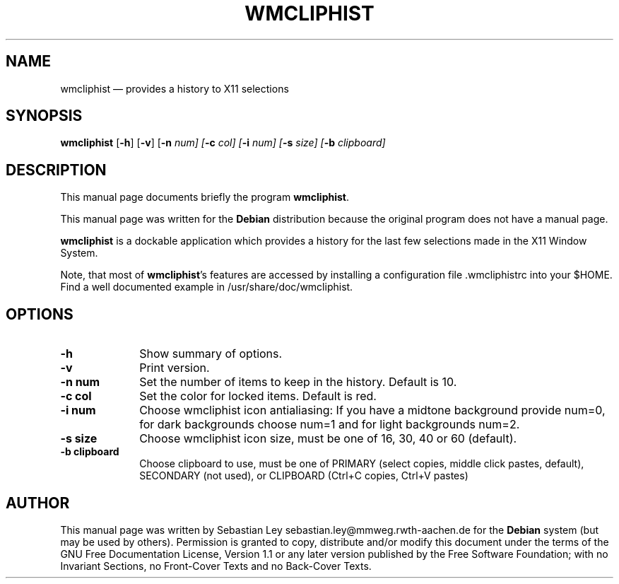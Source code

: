 .TH "WMCLIPHIST" "1"
.SH "NAME"
wmcliphist \(em provides a history to X11 selections
.SH "SYNOPSIS"
.PP
\fBwmcliphist\fR [\fB-h\fP]  [\fB-v\fP] [\fB-n \fInum\fR\fP]  [\fB-c \fIcol\fR\fP]  [\fB-i \fInum\fR\fP]  [\fB-s \fIsize\fR\fP] [\fB-b \fIclipboard\fR\fP]
.SH "DESCRIPTION"
.PP
This manual page documents briefly the program
\fBwmcliphist\fR.
.PP
This manual page was written for the \fBDebian\fP distribution
because the original program does not have a manual page.
.PP
\fBwmcliphist\fR is a dockable application
which provides a history for the last few selections made in the
X11 Window System.

.PP
Note, that most of \fBwmcliphist\fR's features
are accessed by installing a configuration file .wmcliphistrc into
your $HOME. Find a well documented example in /usr/share/doc/wmcliphist.

.SH "OPTIONS"
.IP "\fB-h\fP         " 10
Show summary of options.
.IP "\fB-v\fP         " 10
Print version.
.IP "\fB-n num\fP         " 10
Set the number of items to keep in the history.
Default is 10.
.IP "\fB-c col\fP         " 10
Set the color for locked items. Default is red.
.IP "\fB-i num\fP         " 10
Choose wmcliphist icon antialiasing: If you have a
midtone background provide num=0, for dark backgrounds
choose num=1 and for light backgrounds num=2.

.IP "\fB-s size\fP         " 10
Choose wmcliphist icon size, must be one of 16, 30,
40 or 60 (default).
.IP "\fB-b clipboard\fP         " 10
Choose clipboard to use, must be one of  PRIMARY (select copies, middle click
pastes, default), SECONDARY (not used), or CLIPBOARD (Ctrl+C copies,
Ctrl+V pastes)

.SH "AUTHOR"
.PP
This manual page was written by Sebastian Ley sebastian.ley@mmweg.rwth-aachen.de for
the \fBDebian\fP system (but may be used by others).  Permission is
granted to copy, distribute and/or modify this document under
the terms of the GNU Free Documentation
License, Version 1.1 or any later version published by the Free
Software Foundation; with no Invariant Sections, no Front-Cover
Texts and no Back-Cover Texts.

